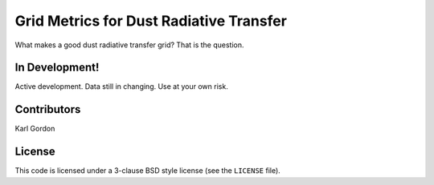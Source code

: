 Grid Metrics for Dust Radiative Transfer
========================================

What makes a good dust radiative transfer grid?  That is the question.

In Development!
---------------

Active development.
Data still in changing.
Use at your own risk.

Contributors
------------
Karl Gordon

License
-------

This code is licensed under a 3-clause BSD style license (see the
``LICENSE`` file).
